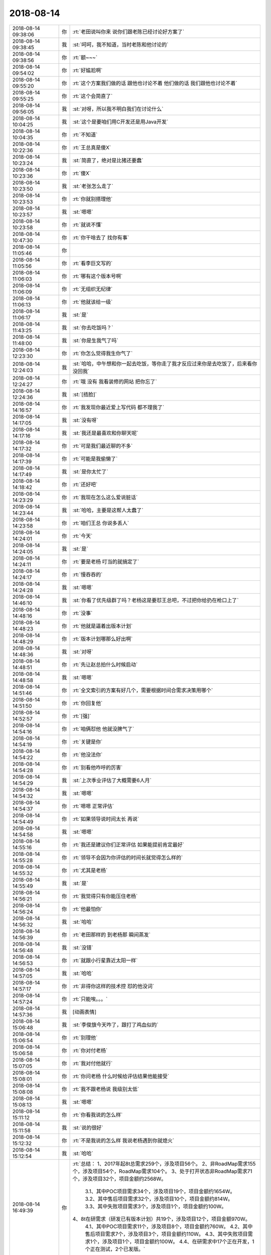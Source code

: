 2018-08-14
-------------

.. list-table::
   :widths: 25, 1, 60

   * - 2018-08-14 09:38:06
     - 你
     - :rt:`老田说叫你来 说你们跟老陈已经讨论好方案了`
   * - 2018-08-14 09:38:45
     - 我
     - :st:`呵呵，我不知道，当时老陈和他讨论的`
   * - 2018-08-14 09:38:56
     - 你
     - :rt:`额~~~`
   * - 2018-08-14 09:54:02
     - 你
     - :rt:`好尴尬啊`
   * - 2018-08-14 09:55:20
     - 你
     - :rt:`这个方案我们做的话 跟他也讨论不着 他们做的话 我们跟他也讨论不着`
   * - 2018-08-14 09:55:25
     - 你
     - :rt:`这个会简直了`
   * - 2018-08-14 09:56:05
     - 我
     - :st:`对呀，所以我不明白我们在讨论什么`
   * - 2018-08-14 10:04:25
     - 我
     - :st:`这个是要咱们用C开发还是用Java开发`
   * - 2018-08-14 10:04:35
     - 你
     - :rt:`不知道`
   * - 2018-08-14 10:22:36
     - 你
     - :rt:`王总真是傻X`
   * - 2018-08-14 10:23:24
     - 我
     - :st:`简直了，绝对是比猪还要蠢`
   * - 2018-08-14 10:23:36
     - 你
     - :rt:`傻X`
   * - 2018-08-14 10:23:50
     - 我
     - :st:`老张怎么走了`
   * - 2018-08-14 10:23:53
     - 你
     - :rt:`你就别搭理他`
   * - 2018-08-14 10:23:57
     - 我
     - :st:`嗯嗯`
   * - 2018-08-14 10:23:58
     - 你
     - :rt:`就说不懂`
   * - 2018-08-14 10:47:30
     - 你
     - :rt:`你干啥去了 找你有事`
   * - 2018-08-14 11:05:46
     - 你
     - .. image:: images/237355.jpg
          :width: 100px
   * - 2018-08-14 11:05:56
     - 你
     - :rt:`看李巨文写的`
   * - 2018-08-14 11:06:03
     - 你
     - :rt:`哪有这个版本号啊`
   * - 2018-08-14 11:06:09
     - 你
     - :rt:`无组织无纪律`
   * - 2018-08-14 11:06:13
     - 你
     - :rt:`他就该给一级`
   * - 2018-08-14 11:06:17
     - 我
     - :st:`是`
   * - 2018-08-14 11:43:25
     - 我
     - :st:`你去吃饭吗？`
   * - 2018-08-14 11:48:00
     - 我
     - :st:`你是生我气了吗`
   * - 2018-08-14 12:23:30
     - 你
     - :rt:`你怎么觉得我生你气了`
   * - 2018-08-14 12:24:03
     - 我
     - :st:`哈哈，中午想和你一起去吃饭，等你走了我才反应过来你是去吃饭了，后来看你没回我`
   * - 2018-08-14 12:24:27
     - 你
     - :rt:`哦 没有 我看装修的网站 把你忘了`
   * - 2018-08-14 12:24:36
     - 我
     - :st:`[捂脸]`
   * - 2018-08-14 14:16:57
     - 你
     - :rt:`我发现你最近爱上写代码 都不理我了`
   * - 2018-08-14 14:17:05
     - 我
     - :st:`没有呀`
   * - 2018-08-14 14:17:16
     - 我
     - :st:`我还是最喜欢和你聊天呢`
   * - 2018-08-14 14:17:32
     - 你
     - :rt:`可是我们最近聊的不多`
   * - 2018-08-14 14:17:39
     - 你
     - :rt:`可能是我偷懒了`
   * - 2018-08-14 14:17:49
     - 我
     - :st:`是你太忙了`
   * - 2018-08-14 14:18:42
     - 你
     - :rt:`还好吧`
   * - 2018-08-14 14:23:29
     - 你
     - :rt:`我现在怎么这么爱说脏话`
   * - 2018-08-14 14:23:44
     - 我
     - :st:`哈哈，主要是这帮人太蠢了`
   * - 2018-08-14 14:23:58
     - 你
     - :rt:`咱们王总 你说多丢人`
   * - 2018-08-14 14:24:01
     - 你
     - :rt:`今天`
   * - 2018-08-14 14:24:05
     - 我
     - :st:`是`
   * - 2018-08-14 14:24:11
     - 你
     - :rt:`要是老杨 叮当的就搞定了`
   * - 2018-08-14 14:24:17
     - 你
     - :rt:`慢吞吞的`
   * - 2018-08-14 14:24:28
     - 我
     - :st:`嗯嗯`
   * - 2018-08-14 14:46:10
     - 我
     - :st:`你看了优先级群了吗？老杨这是要怼王总吧，不过把你给扔在枪口上了`
   * - 2018-08-14 14:48:16
     - 你
     - :rt:`没事`
   * - 2018-08-14 14:48:23
     - 你
     - :rt:`他就是逼着出版本计划`
   * - 2018-08-14 14:48:29
     - 你
     - :rt:`版本计划哪那么好出啊`
   * - 2018-08-14 14:48:36
     - 我
     - :st:`对呀`
   * - 2018-08-14 14:48:51
     - 你
     - :rt:`先让赵总拍什么时候启动`
   * - 2018-08-14 14:48:58
     - 我
     - :st:`嗯嗯`
   * - 2018-08-14 14:51:46
     - 你
     - :rt:`全文索引的方案有好几个，需要根据时间合需求决策用哪个`
   * - 2018-08-14 14:51:50
     - 你
     - :rt:`你回复他`
   * - 2018-08-14 14:52:57
     - 你
     - :rt:`[强]`
   * - 2018-08-14 14:54:16
     - 你
     - :rt:`咱俩怼他 他就没脾气了`
   * - 2018-08-14 14:54:19
     - 你
     - :rt:`关键是你`
   * - 2018-08-14 14:54:22
     - 你
     - :rt:`他没法你`
   * - 2018-08-14 14:54:28
     - 你
     - :rt:`别看他咋呼的厉害`
   * - 2018-08-14 14:54:29
     - 我
     - :st:`上次季业评估了大概需要6人月`
   * - 2018-08-14 14:54:32
     - 我
     - :st:`嗯嗯`
   * - 2018-08-14 14:54:37
     - 你
     - :rt:`嗯嗯 正常评估`
   * - 2018-08-14 14:54:49
     - 你
     - :rt:`如果领导说时间太长 再说`
   * - 2018-08-14 14:54:58
     - 我
     - :st:`嗯嗯`
   * - 2018-08-14 14:55:16
     - 你
     - :rt:`我还是建议你们正常评估 如果能提前肯定最好`
   * - 2018-08-14 14:55:28
     - 你
     - :rt:`领导不会因为你评估的时间长就觉得怎么样的`
   * - 2018-08-14 14:55:32
     - 你
     - :rt:`尤其是老杨`
   * - 2018-08-14 14:55:49
     - 我
     - :st:`是`
   * - 2018-08-14 14:56:21
     - 你
     - :rt:`我觉得只有你能压住老杨`
   * - 2018-08-14 14:56:24
     - 你
     - :rt:`他最怕你`
   * - 2018-08-14 14:56:32
     - 我
     - :st:`哈哈`
   * - 2018-08-14 14:56:39
     - 你
     - :rt:`老田那样的 到老杨那 瞬间蒸发`
   * - 2018-08-14 14:56:48
     - 我
     - :st:`没错`
   * - 2018-08-14 14:56:53
     - 你
     - :rt:`就跟小行星靠近太阳一样`
   * - 2018-08-14 14:57:05
     - 我
     - :st:`哈哈`
   * - 2018-08-14 14:57:17
     - 你
     - :rt:`非得你这样的技术控 怼的他没词`
   * - 2018-08-14 14:57:24
     - 你
     - :rt:`只能唉。。。`
   * - 2018-08-14 14:57:36
     - 我
     - [动画表情]
   * - 2018-08-14 15:06:48
     - 我
     - :st:`李俊旗今天咋了，跟打了鸡血似的`
   * - 2018-08-14 15:06:54
     - 你
     - :rt:`别理他`
   * - 2018-08-14 15:06:58
     - 你
     - :rt:`你对付老杨`
   * - 2018-08-14 15:07:05
     - 你
     - :rt:`我对付他就行`
   * - 2018-08-14 15:08:01
     - 你
     - :rt:`你问老杨 什么时候给评估结果他能接受`
   * - 2018-08-14 15:08:08
     - 你
     - :rt:`我不跟老杨说 我级别太低`
   * - 2018-08-14 15:08:13
     - 我
     - :st:`嗯嗯`
   * - 2018-08-14 15:11:12
     - 你
     - :rt:`你看我说的怎么样`
   * - 2018-08-14 15:11:58
     - 我
     - :st:`说的很好`
   * - 2018-08-14 15:12:32
     - 你
     - :rt:`不是我说的怎么样 我说老杨遇到你就熄火`
   * - 2018-08-14 15:12:54
     - 我
     - :st:`哈哈`
   * - 2018-08-14 16:49:39
     - 你
     - :rt:`总结：
       1、2017年起8t总需求259个，涉及项目56个。
       2、非RoadMap需求155个，涉及项目54个，RoadMap需求104个。
       3、处于打开状态非RoadMap需求71个，涉及项目32个，项目金额约2568W。
          3.1、其中POC项目需求34个，涉及项目19个，项目金额约1654W。
          3.2、其中售后项目需求32个，涉及项目10个，项目金额约814W。
          3.3、其中失败项目需求3个，涉及项目1个，项目金额约100W。
       4、8t在研需求（研发已有版本计划）共19个，涉及项目12个，项目金额970W。
          4.1、其中POC项目需求11个，涉及项目8个，项目金额约760W。
          4.2、其中售后项目需求7个，涉及项目3个，项目金额约110W。
          4.3、其中失败项目需求1个，涉及项目1个，项目金额约100W。
          4.4、在研需求中17个正在开发，1个正在测试，2个已发版。`
   * - 2018-08-14 16:50:18
     - 我
     - :st:`这是你总结的吗`
   * - 2018-08-14 16:50:30
     - 你
     - :rt:`王欣总结的`
   * - 2018-08-14 16:50:42
     - 你
     - :rt:`https://gbase.shujuguan.cn/share?anchor=readonly%2Fdashboard%2Fm9a1059ede7414f8f9f52a43a74644e3d`
   * - 2018-08-14 16:51:00
     - 我
     - :st:`嗯嗯`
   * - 2018-08-14 16:51:22
     - 你
     - :rt:`王总找老冷呢 估计是想让老冷写小工具`
   * - 2018-08-14 16:52:56
     - 我
     - :st:`哈哈，那就让老冷写吧`
   * - 2018-08-14 16:57:03
     - 我
     - :st:`明年答辩严格多了`
   * - 2018-08-14 16:57:22
     - 我
     - :st:`评价制度都变了`
   * - 2018-08-14 16:57:37
     - 你
     - :rt:`是吧`
   * - 2018-08-14 16:57:42
     - 我
     - :st:`原来是打分，明年改投票`
   * - 2018-08-14 16:57:46
     - 你
     - :rt:`严点好`
   * - 2018-08-14 17:02:57
     - 我
     - [链接] `银河观点：超越叔本华钟摆 <http://mp.weixin.qq.com/s?__biz=MzU2ODU0OTk4MA==&mid=2247489975&idx=1&sn=fa2050dc969628ecb616a90a643454a2&chksm=fc8d6e84cbfae7922d6c326b079052fe5e89e8d89786331b362be724f0a43917c11f868cacd7&mpshare=1&scene=1&srcid=0814AELomn4mU3zNTdlBfRoP#rd>`_
   * - 2018-08-14 17:04:29
     - 我
     - :st:`人在各种欲望（生存、名利）不得满足时处于痛苦的一端；得到满足时便处于无聊的一端。人的一生就像钟摆一样在这两端之间摆动。`
   * - 2018-08-14 17:04:58
     - 我
     - :st:`要想摆脱叔本华钟摆，除了纯粹认知和美的享受，还要“经常怀着一个大的痛苦”，那就是直面生命的残酷`
   * - 2018-08-14 17:04:59
     - 你
     - :rt:`哈哈`
   * - 2018-08-14 17:05:34
     - 你
     - :rt:`生命为啥残酷`
   * - 2018-08-14 17:06:25
     - 我
     - :st:`生命太短暂`
   * - 2018-08-14 17:06:42
     - 我
     - :st:`活得明白的时间太短了`
   * - 2018-08-14 17:06:49
     - 你
     - :rt:`是`
   * - 2018-08-14 17:06:58
     - 你
     - :rt:`活的明白的人就不多`
   * - 2018-08-14 17:07:40
     - 你
     - :rt:`我周六去方特玩过山车`
   * - 2018-08-14 17:07:43
     - 你
     - :rt:`差点吓死`
   * - 2018-08-14 17:08:10
     - 我
     - :st:`啊`
   * - 2018-08-14 17:20:03
     - 我
     - :st:`和你说一个好玩的事情吧`
   * - 2018-08-14 17:20:11
     - 你
     - :rt:`说吧`
   * - 2018-08-14 17:20:14
     - 你
     - :rt:`啥事`
   * - 2018-08-14 17:20:25
     - 我
     - :st:`今天专家会不是讨论改规则了吗`
   * - 2018-08-14 17:20:29
     - 你
     - :rt:`恩`
   * - 2018-08-14 17:20:42
     - 我
     - :st:`然后拿这次答辩的做了一下预演`
   * - 2018-08-14 17:20:52
     - 我
     - :st:`大部分都没有问题，就一个人葛娜`
   * - 2018-08-14 17:21:11
     - 我
     - :st:`按照新规则他就是四级了，按照旧规则他就不是`
   * - 2018-08-14 17:21:19
     - 你
     - :rt:`啊`
   * - 2018-08-14 17:21:27
     - 你
     - :rt:`那新规则更送啊`
   * - 2018-08-14 17:21:29
     - 我
     - :st:`把他打下来的就是我，我给的分最低`
   * - 2018-08-14 17:21:30
     - 你
     - :rt:`松`
   * - 2018-08-14 17:21:34
     - 你
     - :rt:`哈哈`
   * - 2018-08-14 17:21:53
     - 你
     - :rt:`新规则更松了啊`
   * - 2018-08-14 17:22:00
     - 我
     - :st:`不好说`
   * - 2018-08-14 17:22:19
     - 我
     - :st:`原来的规则确实存在某一个对整体影响很大`
   * - 2018-08-14 17:22:35
     - 你
     - :rt:`新规则是谁提出来的`
   * - 2018-08-14 17:22:41
     - 你
     - :rt:`为什么要调整`
   * - 2018-08-14 17:22:49
     - 我
     - :st:`范振勇`
   * - 2018-08-14 17:23:10
     - 你
     - :rt:`为什么要调整`
   * - 2018-08-14 17:23:14
     - 你
     - :rt:`王旭过了吗`
   * - 2018-08-14 17:23:47
     - 我
     - :st:`当时是说有人差一点，后来评委改分，然后就引申到是打分还是投票，最后决定是投票`
   * - 2018-08-14 17:24:00
     - 我
     - :st:`不知道，今天没看`
   * - 2018-08-14 17:24:10
     - 你
     - :rt:`哦`
   * - 2018-08-14 17:24:13
     - 你
     - :rt:`知道了`
   * - 2018-08-14 17:25:23
     - 我
     - :st:`听老田说王凤臣又没过`
   * - 2018-08-14 17:25:29
     - 你
     - :rt:`好么`
   * - 2018-08-14 17:25:52
     - 你
     - :rt:`这个平常心吧 没过再锻炼一次`
   * - 2018-08-14 17:25:57
     - 我
     - :st:`是`
   * - 2018-08-14 18:26:07
     - 你
     - :rt:`你不说两句嘛`
   * - 2018-08-14 18:26:15
     - 你
     - :rt:`我一会又跟李杰吵起来了`
   * - 2018-08-14 18:26:38
     - 你
     - :rt:`我回家了`
   * - 2018-08-14 18:26:54
     - 我
     - :st:`哦`
   * - 2018-08-14 18:27:05
     - 我
     - :st:`我和你一起走`
   * - 2018-08-14 18:27:10
     - 你
     - :rt:`啊`
   * - 2018-08-14 18:27:13
     - 你
     - :rt:`好吧`